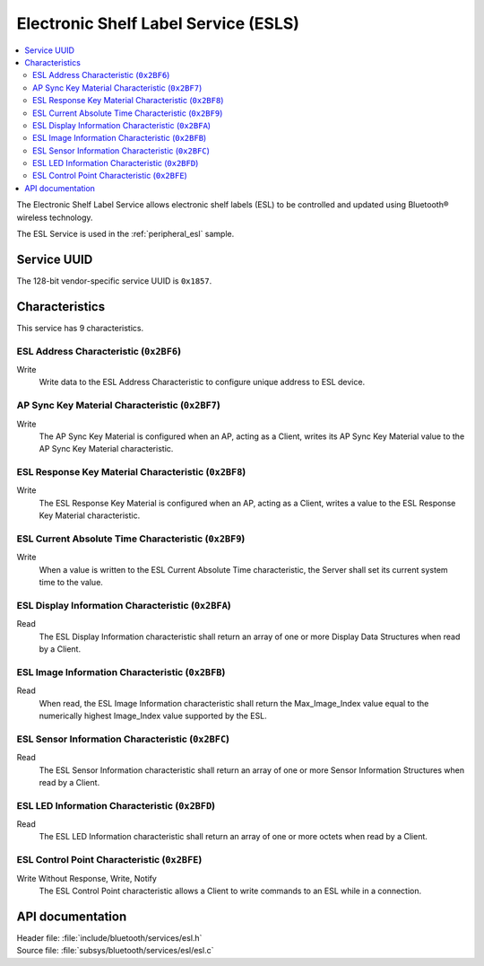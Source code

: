 .. _esl_service_readme:

Electronic Shelf Label Service (ESLS)
#####################################

.. contents::
   :local:
   :depth: 2

The Electronic Shelf Label Service allows electronic shelf labels (ESL) to be controlled and updated using Bluetooth® wireless technology.

The ESL Service is used in the :ref:`peripheral_esl` sample.

Service UUID
************

The 128-bit vendor-specific service UUID is ``0x1857``.

Characteristics
***************

This service has 9 characteristics.

ESL Address Characteristic (``0x2BF6``)
============================================================

Write
   Write data to the ESL Address Characteristic to configure unique address to ESL device.

AP Sync Key Material Characteristic (``0x2BF7``)
============================================================

Write
   The AP Sync Key Material is configured when an AP, acting as a Client, writes its AP Sync Key Material value to the AP Sync Key Material characteristic.

ESL Response Key Material Characteristic (``0x2BF8``)
============================================================

Write
   The ESL Response Key Material is configured when an AP, acting as a Client, writes a value to the ESL Response Key Material characteristic.

ESL Current Absolute Time Characteristic (``0x2BF9``)
============================================================

Write
   When a value is written to the ESL Current Absolute Time characteristic, the Server shall set its current system time to the value.


ESL Display Information Characteristic (``0x2BFA``)
============================================================

Read
   The ESL Display Information characteristic shall return an array of one or more Display Data Structures when read by a Client.

ESL Image Information Characteristic (``0x2BFB``)
============================================================

Read
   When read, the ESL Image Information characteristic shall return the Max_Image_Index value equal to the numerically highest Image_Index value supported by the ESL.

ESL Sensor Information Characteristic (``0x2BFC``)
============================================================

Read
   The ESL Sensor Information characteristic shall return an array of one or more Sensor Information Structures when read by a Client.

ESL LED Information Characteristic (``0x2BFD``)
============================================================

Read
   The ESL LED Information characteristic shall return an array of one or more octets when read by a Client.

ESL Control Point Characteristic (``0x2BFE``)
============================================================

Write Without Response, Write, Notify
   The ESL Control Point characteristic allows a Client to write commands to an ESL while in a connection.

API documentation
*****************

| Header file: :file:`include/bluetooth/services/esl.h`
| Source file: :file:`subsys/bluetooth/services/esl/esl.c`

.. doxygengroup:: bt_esl
   :project: nrf
   :members:
